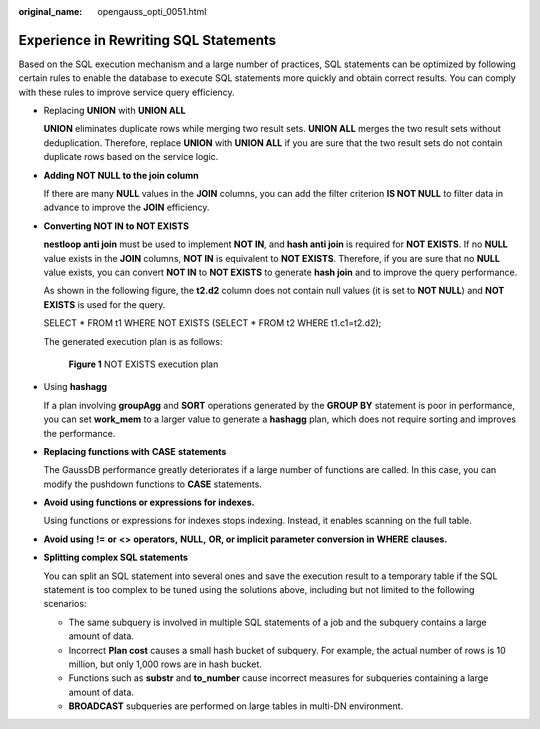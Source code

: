 :original_name: opengauss_opti_0051.html

.. _opengauss_opti_0051:

Experience in Rewriting SQL Statements
======================================

Based on the SQL execution mechanism and a large number of practices, SQL statements can be optimized by following certain rules to enable the database to execute SQL statements more quickly and obtain correct results. You can comply with these rules to improve service query efficiency.

-  Replacing **UNION** with **UNION ALL**

   **UNION** eliminates duplicate rows while merging two result sets. **UNION ALL** merges the two result sets without deduplication. Therefore, replace **UNION** with **UNION ALL** if you are sure that the two result sets do not contain duplicate rows based on the service logic.

-  **Adding NOT NULL to the join column**

   If there are many **NULL** values in the **JOIN** columns, you can add the filter criterion **IS NOT NULL** to filter data in advance to improve the **JOIN** efficiency.

-  **Converting NOT IN to NOT EXISTS**

   **nestloop anti join** must be used to implement **NOT IN**, and **hash anti join** is required for **NOT EXISTS**. If no **NULL** value exists in the **JOIN** columns, **NOT IN** is equivalent to **NOT EXISTS**. Therefore, if you are sure that no **NULL** value exists, you can convert **NOT IN** to **NOT EXISTS** to generate **hash join** and to improve the query performance.

   As shown in the following figure, the **t2.d2** column does not contain null values (it is set to **NOT NULL**) and **NOT EXISTS** is used for the query.

   SELECT \* FROM t1 WHERE NOT EXISTS (SELECT \* FROM t2 WHERE t1.c1=t2.d2);

   The generated execution plan is as follows:


   .. figure:: /_static/images/en-us_image_0000002088678122.png
      :alt: **Figure 1** NOT EXISTS execution plan

      **Figure 1** NOT EXISTS execution plan

-  Using **hashagg**

   If a plan involving **groupAgg** and **SORT** operations generated by the **GROUP BY** statement is poor in performance, you can set **work_mem** to a larger value to generate a **hashagg** plan, which does not require sorting and improves the performance.

-  **Replacing functions with** **CASE** **statements**

   The GaussDB performance greatly deteriorates if a large number of functions are called. In this case, you can modify the pushdown functions to **CASE** statements.

-  **Avoid using functions or expressions for indexes.**

   Using functions or expressions for indexes stops indexing. Instead, it enables scanning on the full table.

-  **Avoid using** **!=** **or** **<>** **operators,** **NULL,** **OR, or implicit parameter conversion in** **WHERE** **clauses.**

-  **Splitting complex SQL statements**

   You can split an SQL statement into several ones and save the execution result to a temporary table if the SQL statement is too complex to be tuned using the solutions above, including but not limited to the following scenarios:

   -  The same subquery is involved in multiple SQL statements of a job and the subquery contains a large amount of data.
   -  Incorrect **Plan cost** causes a small hash bucket of subquery. For example, the actual number of rows is 10 million, but only 1,000 rows are in hash bucket.
   -  Functions such as **substr** and **to_number** cause incorrect measures for subqueries containing a large amount of data.
   -  **BROADCAST** subqueries are performed on large tables in multi-DN environment.
